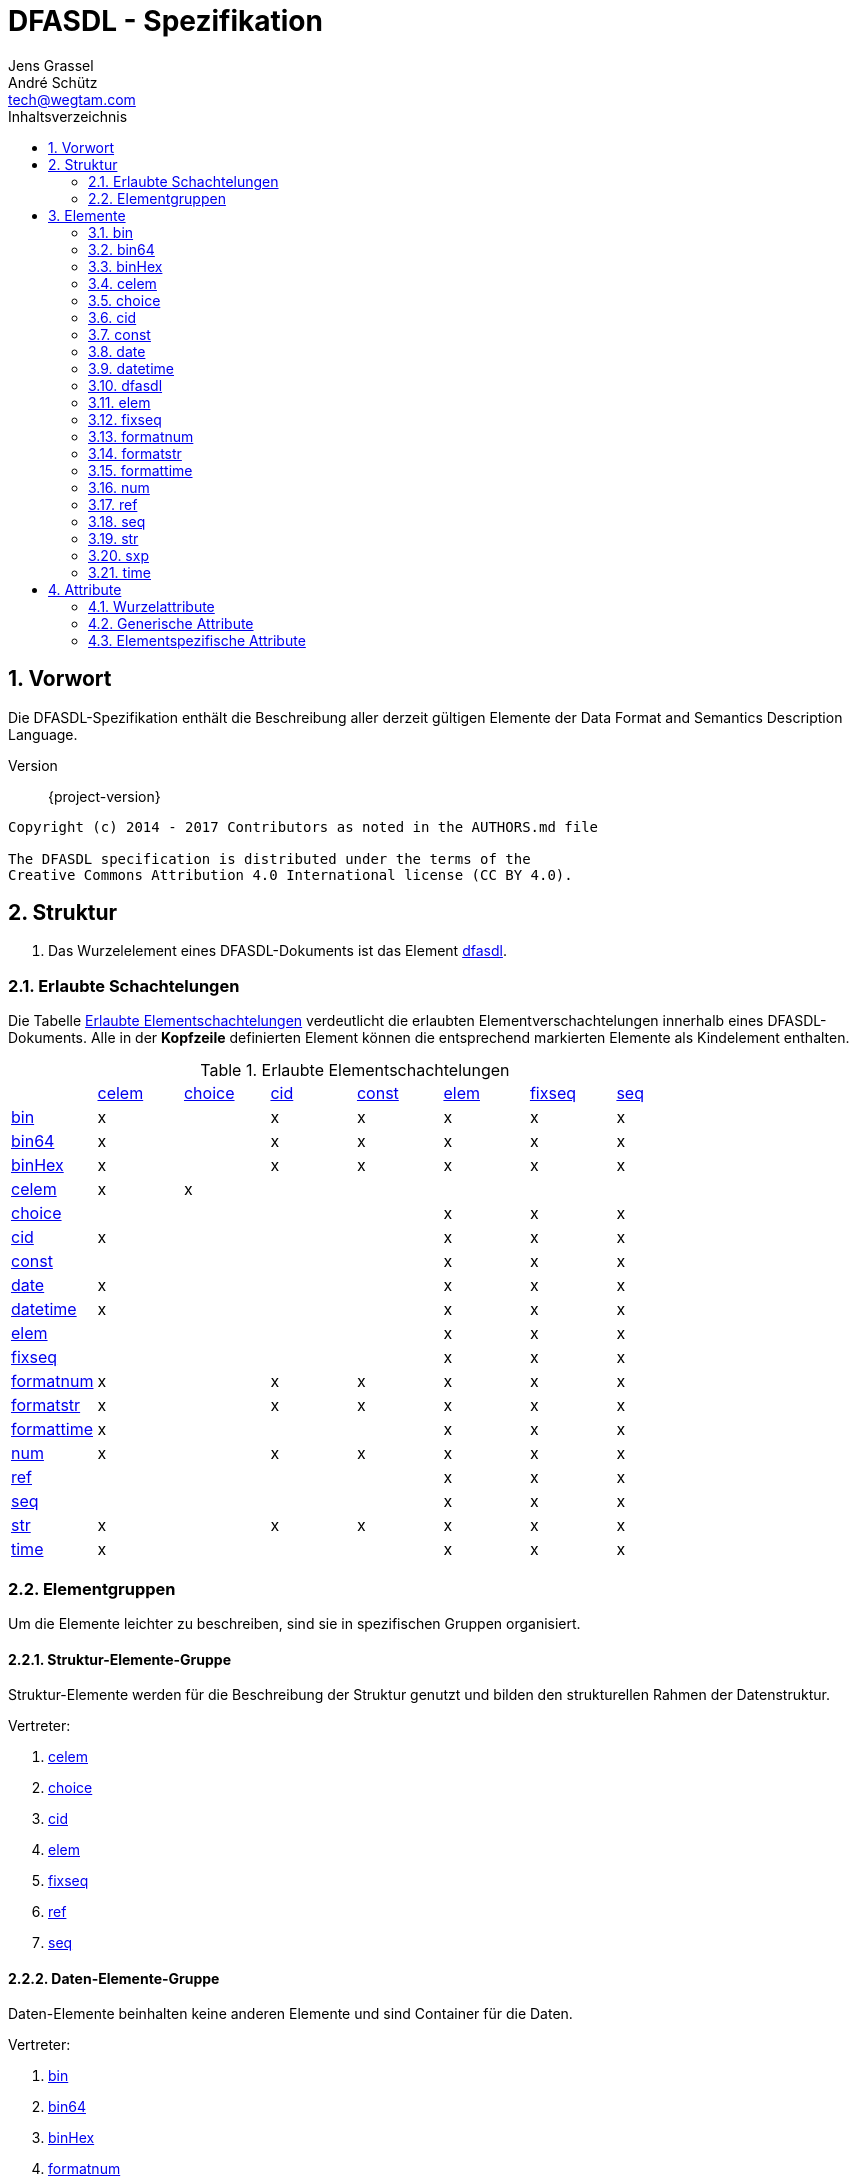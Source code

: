 = DFASDL - Spezifikation
Jens Grassel; André Schütz <tech@wegtam.com>
:doctype: book
:toc: left
:toc-title: Inhaltsverzeichnis
:numbered:
:icons: font
:source-highlighter: coderay

[[preamble]]
== Vorwort ==
Die DFASDL-Spezifikation enthält die Beschreibung aller derzeit gültigen
Elemente der Data Format and Semantics Description Language.

Version:: {project-version}

[source,plain]
----
Copyright (c) 2014 - 2017 Contributors as noted in the AUTHORS.md file

The DFASDL specification is distributed under the terms of the
Creative Commons Attribution 4.0 International license (CC BY 4.0).
----

[[structure]]
== Struktur ==

. Das Wurzelelement eines DFASDL-Dokuments ist das Element <<e-dfasdl,
dfasdl>>.

=== Erlaubte Schachtelungen ===

Die Tabelle <<nested-elements>> verdeutlicht die erlaubten
Elementverschachtelungen innerhalb eines DFASDL-Dokuments.
Alle in der *Kopfzeile* definierten Element können die entsprechend
markierten Elemente als Kindelement enthalten.

[[nested-elements]]
.Erlaubte Elementschachtelungen
|==========================================================================================================
|            | <<e-celem>> | <<e-choice>> | <<e-cid>> | <<e-const>> | <<e-elem>> | <<e-fixseq>> | <<e-seq>>
| <<e-bin>>        | x     |              | x         | x           | x          | x            | x
| <<e-bin64>>      | x     |              | x         | x           | x          | x            | x
| <<e-binHex>>     | x     |              | x         | x           | x          | x            | x
| <<e-celem>>      | x     | x            |           |             |            |              |
| <<e-choice>>     |       |              |           |             | x          | x            | x
| <<e-cid>>        | x     |              |           |             | x          | x            | x
| <<e-const>>      |       |              |           |             | x          | x            | x
| <<e-date>>       | x     |              |           |             | x          | x            | x
| <<e-datetime>>   | x     |              |           |             | x          | x            | x
| <<e-elem>>       |       |              |           |             | x          | x            | x
| <<e-fixseq>>     |       |              |           |             | x          | x            | x
| <<e-formatnum>>  | x     |              | x         | x           | x          | x            | x
| <<e-formatstr>>  | x     |              | x         | x           | x          | x            | x
| <<e-formattime>> | x     |              |           |             | x          | x            | x
| <<e-num>>        | x     |              | x         | x           | x          | x            | x
| <<e-ref>>        |       |              |           |             | x          | x            | x
| <<e-seq>>        |       |              |           |             | x          | x            | x
| <<e-str>>        | x     |              | x         | x           | x          | x            | x
| <<e-time>>       | x     |              |           |             | x          | x            | x
|==========================================================================================================

[[element-groups]]
=== Elementgruppen ===

Um die Elemente leichter zu beschreiben, sind sie in spezifischen Gruppen organisiert.

[[eg-structure]]
==== Struktur-Elemente-Gruppe ====

Struktur-Elemente werden für die Beschreibung der Struktur genutzt und bilden den strukturellen Rahmen der Datenstruktur.

Vertreter:

. <<e-celem>>
. <<e-choice>>
. <<e-cid>>
. <<e-elem>>
. <<e-fixseq>>
. <<e-ref>>
. <<e-seq>>

[[eg-data]]
==== Daten-Elemente-Gruppe ====

Daten-Elemente beinhalten keine anderen Elemente und sind Container für die Daten.

Vertreter:

. <<e-bin>>
. <<e-bin64>>
. <<e-binHex>>
. <<e-formatnum>>
. <<e-formatstr>>
. <<e-num>>
. <<e-str>>

[[eg-time]]
==== Zeit-Elemente-Gruppe ====

Zeit-Elemente beinhalten keine anderen Elemente und sind Container für Zeitangaben und/oder Datumsangaben.

Vertreter:

. <<e-date>>
. <<e-datetime>>
. <<e-formattime>>
. <<e-time>>

[[eg-expression]]
==== Ausdrucks-Elemente-Gruppe ====

Ausdrucks-Elemente definieren finale Ausdrücke oder zu bewertende Konstrukte.

Vertreter:

. <<e-const>>
. <<e-sxp>>

[[elements]]
== Elemente ==

[[e-bin]]
=== bin ===
Ein Element, welches binäre Daten beinhaltet.

==== Eigenschaften ====

. Es wird eine <<a-byteOrder>> angegeben.
. Eine Kodierung der Daten kann über <<a-encoding>> angegeben werden (z.B.
  Base32, Base64, Base85).
. Mime Media Typ kann über das <<a-mime>> Attribut angegeben werden.

.Definition
[source,xml]
----
<bin byteOrder="littleEndian" id="ID1"/>
<bin encoding="Base64" id="ID2"/>
<bin mime="text/plain" id="ID3"/>
----

.Erlaubte Attribute
****
<<a-db-column-name>>, <<generic-attributes>>, <<a-byteOrder>>,
<<a-mime>>
****

[[e-bin64]]
=== bin64 ===
Dieses Element enhält Binärdaten, die via Base64 kodiert sind.

.Erlaubte Attribute
****
<<a-db-column-name>>, <<generic-attributes>>
****

[[e-binHex]]
=== binHex ===
Ein Elemente, welches hexadezimal kodierte Daten enthält.

.Erlaubte Attribute
****
<<a-db-column-name>>, <<generic-attributes>>
****

[[e-celem]]
=== celem ===
Ein Choice-Container-Element definiert die kleinste zu beschreibende
Einheit innerhalb einer Choice. Es ist rekursiv definiert, d.h. es kann
andere Elemente enthalten.

[source,xml]
----
<choice id="card">
  <celem id="row" s="semantic">
    <num id="row_num"/>
    <str id="row_str"/>
  </celem>
</choice>
----

. Ein einfaches Choice-Container-Element enthält keinen Wert!
. Ein einfaches Choice-Container-Element kann andere Elemente enthalten.
. Ein Choice-Container-Element kann nur direkt unterhalb von
<<e-choice>> Elementen vorkommen.

.Erlaubte Attribute
****
<<generic-attributes>>
****

.Erlaubte Elemente
****
<<e-celem>>, <<e-cid>>, Datenelemente, Ausdruckselement
****

[[e-choice]]
=== choice ===
Ein Element, mit dem Wahlmöglichkeiten in der Struktur abgebildet werden
können, so dass die Daten nicht von vornherein ein bestimmtes Format
haben müssen.

. Matching einer Struktur oder von Elementen
. Innerhalb einer Choice müssen Elemente in einem oder mehreren
<<e-celem>> stehen.
. Die Reihenfolge der Datenelemente bestimmt das Matching. Daher sollten
spezifische Datenelemente vor einem <<e-str>> Element definiert werden.
. Das letzte Daten-Element einer Choice, die sich innerhalb einer
Sequenz befindet, darf kein <<a-stop-sign>> enthalten.

.Definition
[source,xml]
----
<choice id="card">
  <celem id="row1">
    <num id="row1_num" start-sign="\d" stop-sign=";"/>
    <str id="row1_str" start-sign="NAME" stop-sign=":"/>
  </celem>
  <celem id="row2">
    <num id="row2_num" start-sign="\d" stop-sign=";" />
    <str id="row2_str" start-sign="NAME"/>
  </celem>
</choice>
----

.Erlaubte Attribute
****
<<generic-attributes>>
****

.Erlaubte Elemente
****
<<e-celem>>
****

[[e-cid]]
=== cid ===
Ein Element, welches als Schachtelelement für ein Daten-Element genutzt
werden kann.

. Eine benutzerdefinierte ID dient als Schachtelelement für ein
Datenelement des Typs string oder numerical.
. Eine benutzerdefinierte ID kann eine Klasse (<<a-class>>) definieren.

.Definition
[source,xml]
----
<elem id="someElement">
  <cid id="myCustomID" class="myCustomClass">
    <str/>
  </cid>
  <str id="ID"/>
</elem>
 
<seq id="someList" min="2">
  <elem id="structure">
    <cid id="anotherCustomID" class="nestedClass">
      <str id="ID"/>
    </cid>
    <str id="anotherID"/>
  </elem>
</seq>
----

.Erlaubte Attribute
****
<<generic-attributes>>
****

.Erlaubte Elemente
****
Datenelemente
****

[[e-const]]
=== const ===
Eine Konstante ist ein Schachtelelement für genau ein Element aus dem
Bereich Datenelemente.

.Definition
[source,xml]
----
<const id="foo">
  <str id="fooStr">Foo</str>
</const>
 
<const id="bar">
  <num id="barNum">123</num>
</const>
----

.Erlaubte Attribute
****
<<generic-attributes>>
****

.Erlaubte Elemente
****
Datenelemente
****

[[e-date]]
=== date ===
Ein Element, welches ein Datum beschreibt. Das Datum muß im ISO-Format
(`yyyy-MM-dd`) vorliegen!

.Definition
[source,xml]
----
<date id="dateField/>
----

.Erlaubte Attribute
****
<<generic-attributes>>, <<a-db-column-name>>, <<a-db-foreign-key>>, <<a-xml-attribute-name>>,
<<a-xml-attribute-parent>>, <<a-xml-element-name>>
****

[[e-datetime]]
=== datetime ===
Ein Element, das ein komplettes Datum inklusive Zeit (Zeitstempel)
beschreibt. Der Zeitstempel muß im ISO-Format vorliegen!

.Definition
[source,xml]
----
<datetime id="dateTime"/>
----

.Erlaubte Attribute
****
<<generic-attributes>>, <<a-db-column-name>>, <<a-db-foreign-key>>, <<a-xml-attribute-name>>,
<<a-xml-attribute-parent>>, <<a-xml-element-name>>
****

[[e-dfasdl]]
=== dfasdl ===
Das Wurzelelement eines DFASDL-Dokuments beinhaltet Attribute, die das
Dokument beschreiben.

. Es darf nur einmal im gesamten Dokument und zwar auf der obersten Ebene vorkommen.
. Der genutzte semantische Raum wird im Attribut <<a-semantic, semantic>> definiert.
. Das Attribute <<a-default-encoding, default-encoding>> kann genutzt werden, um
eine Vorgabe für nicht definierte <<a-encoding, encoding Attribute>> an einzelnen
Elementen zu setzen.

.Definition
[source,xml]
----
<dfasdl xmlns="http://www.dfasdl.org/DFASDL" semantic="niem">
  ...
</dfasdl>
----

.Erlaubte Attribute
****
<<root-attributes>>
****

.Erlaubte Elemente
****
Alle Elemente außer dem Wurzelelement (<<e-dfasdl>>).
****

[[e-elem]]
=== elem ===
Ein Element definiert die kleinste Einheit innerhalb eines Datenformats.
Es ist rekursiv definiert, d.h. es kann andere Elemente enthalten.

. Ein einfaches Element enthält keinen Wert!
. Ein einfaches Element kann andere Elemente enthalten.

.Definition
[source,xml]
----
<elem id="foo">
  <seq id="bar" max="2">
    <str id="foobar"/>
  </seq>
</elem>
<elem id="empty"/>
----

.Erlaubte Attribute
****
<<generic-attributes>>
****

.Erlaubte Elemente
****
Alle Elemente außer dem Wurzelelement (<<e-dfasdl>>).
****

[[e-fixseq]]
=== fixseq ===
Eine fixe Sequenz gibt an, daß ihre Kindstruktur sich wiederholt und
eine endliche Menge an Elementen beinhaltet.

. Eine <<e-fixseq>> hat die gleichen Eigenschaften, wie eine <<e-seq>>,
mit der Ausnahme, dass man eine genaue Angabe der Anzahl der
beinhalteten Elemente machen muß.
. Zur Angabe der Anzahl der vorhandenen Elemente wird das <<a-count>>
Attribut verwendet.
. Durch das <<a-stop-sign>> kann eine Zeichenkette angegeben werden,
welche die Sequenz beendet. Wenn dieses <<a-stop-sign>> in den Daten
auftaucht, wird die Sequenz beendet und die Abarbeitung weiterer
Elemente, welche nach der Sequenz kommen, fortgesetzt.

.Definition
[source,xml]
----
<fixseq id="accountList" count="2">
  <elem id="account">
    <str id="number"/>
  </elem>
</fixseq>
----

.Erlaubte Attribute
****
<<generic-attributes>>, <<a-db-select>>, <<a-db-insert>>,
<<a-db-primary-key>>, <<a-db-update>>, <<a-count>>, <<a-keepID>>
****

.Erlaubte Elemente
****
Strukturelemente, Datenelemente
****

[[e-formatnum]]
=== formatnum ===
Ein numerisches Datenelement, das dem angegebenen Format (<<a-format>>)
genügen muß.

Die folgenden Zeichen sind zulässig sowohl in den Daten als auch in der
Wertangabe des Attributs <<a-defaultnum>>:

. Minus (`-`)
. Ziffern (`0-9`)
. Punkt (`.`)
. Komma (`,`)

.Definition
[source,xml]
----
<formatnum format="(\d\d\d)" id="ID" max-digits="12"/>
<formatnum decimal-separator="." format="([0-9]{1,3}\.\d{1,2})" id="ID2"
max-digits="3" max-precision="2"/>
----

IMPORTANT: Der Standardwert von <<a-decimal-separator>> ist das Komma
(`,`). Ist kein Wert für <<a-decimal-separator>> angegeben, wird dieser
Standardwert genommen.

CAUTION: Der zu matchende Teil des <<a-format>> Attributes muss innerhalb einer
Gruppe `(...)` stehen!

.Erlaubte Attribute
****
<<generic-attributes>>, <<a-db-auto-inc>>, <<a-db-column-name>>, <<a-db-foreign-key>>, <<a-decimal-separator>>,
<<a-defaultnum>>, <<a-format>>, <<a-max-digits>>, <<a-max-precision>>, <<a-unique>>,
<<a-xml-attribute-name>>, <<a-xml-attribute-parent>>, <<a-xml-element-name>>
****

CAUTION: Wenn das Dezimaltrennzeichen behalten werden soll, muss es über das
Attribut <<a-decimal-separator>> angegeben werden!

[[e-formatstr]]
=== formatstr ===
Ein Element für Zeichenketten, welches das Format (<<a-format>>)
definieren muß.

.Definition
[source,xml]
----
<formatstr id="formatA" format="(\w\w\d)"/>
<formatstr id="formatB" format="(\w{1,10})"/>
<formatstr id="formatC" format=".*?:(.*)"/>
----

CAUTION: Der zu matchende Teil muss innerhalb einer Gruppe `(...)` stehen!

.Erlaubte Attribute
****
<<generic-attributes>>, <<a-db-column-name>>, <<a-db-foreign-key>>, <<a-defaultstr>>,
<<a-format>>, <<a-trim>>, <<a-unique>>, <<a-xml-attribute-name>>,
<<a-xml-attribute-parent>>, <<a-xml-element-name>>
****

[[e-formattime]]
=== formattime ===
Für Datums- und Zeitangaben, die nicht der ISO-Notation entsprechen, kann
dieses Element verwendet werden. Die Angabe für das Attribut<<a-format>> muß
einen für den
link:https://docs.oracle.com/javase/8/docs/api/java/time/format/DateTimeFormatter.html[Java
DateTimeFormatter] verarbeitbaren Wert enthalten!

.Definition
[source,xml]
----
<formattime id="my-time-is-now" format="dd.MM.yyyy HH:mm:ss X"/>
----

.Erlaubte Attribute
****
<<generic-attributes>>, <<a-db-column-name>>, <<a-db-foreign-key>>, <<a-defaultstr>>, <<a-format>>,
<<a-unique>>, <<a-xml-attribute-name>>, <<a-xml-attribute-parent>>, <<a-xml-element-name>>
****

[[e-num]]
=== num ===
Ein Datenelement, das einen numerischen Wert beinhaltet.

. Ein numerisches Element darf nur Ziffern und gegebenenfalls ein
Minuszeichen als Startzeichen enthalten.
. Ein numerisches Element kann eine exakt einzuhaltende Ziffernanzahl
(<<a-length>>) definieren.
.. Das Minuszeichen wird bei der Berechnung der Länge nicht
berücksichtigt.
. Ein numerisches Element kann eine maximal zu berücksichtigende
Ziffernanzahl (<<a-max-digits>>) definieren.
.. Das Minuszeichen wird bei der Anzahl der maximalen Ziffernanzahl nicht
berücksichtigt.
. Ein numerisches Element kann die Anzahl der Nachkommastellen
(<<a-precision>>) definieren.
. Ein numerisches Element kann einen Standardwert (<<a-defaultnum>>)
definieren, der bei fehlenden Datensätzen eingefügt wird.


Die folgenden Zeichen sind zulässig sowohl in den Daten als auch in der
Wertangabe des Attributs <<a-defaultnum>>:

. Minus (`-`)
. Ziffern (`0-9`)

.Definition
[source,xml]
----
<num id="numberA" length="4"/>
<num id="numberB" max-digits="5"/>
<num id="Pi" length="10" precision="9" defaultnum="3141592653"/>
----

.Erlaubte Attribute
****
<<generic-attributes>>, <<a-db-auto-inc>>, <<a-db-column-name>>, <<a-db-foreign-key>>, <<a-defaultnum>>,
<<a-length>>, <<a-max-digits>>, <<a-precision>>, <<a-unique>>,
<<a-xml-attribute-name>>, <<a-xml-attribute-parent>>, <<a-xml-element-name>>
****

[[e-ref]]
=== ref ===
Eine Referenz bezieht sich auf ein im Dokument definiertes Datenelement,
welches an Stelle der Referenz eingesetzt wird.

. Eine Referenz muß eine Quellen-ID (<<a-sid>>) definieren, welches der
<<a-id>> des referenzierten Datenelementes entspricht!
. Das referenzierte Datenelement muss vor der Referenz im DFASDL
Datenbaum vorkommen.
. Wenn eine Referenz in einer Sequenz definiert wird, muss sie am Ende
der Sequenz stehen.
. In einer Sequenz darf nur eine Referenz vorkommen.
. Wenn für eine Referenz keine semantische Bedeutung (<<a-s>>) definiert
ist, wird die Semantik des referenzierten Eintrags übernommen!

.Definition
[source,xml]
----
<elem id="someBlockElement">
  <elem id="anotherID">
    <str id="firstname"/>
    <str id="lastname"/>
    <num id="mainNumber"/>
  </elem>
</elem>
<ref id="number" sid="mainNumber"/>
<!-- Referenzieren aus einer Sequenz -->
<seq id="accountList" max="999">
  <elem id="account">
    <num id="account_id"/>
    <str id="name"/>
    <str id="account"/>
    <seq id="children">
      <elem id="alter">
        <num id="anzahl"/>
        <num id="age"/>
        <ref sid="account_id" id="children_account_id">
      </elem>
    </seq>
  </elem>
</seq>
----

.Erlaubte Attribute
****
<<generic-attributes>>, <<a-sid>>, <<a-value>>
****

[[e-seq]]
=== seq ===
Ein Sequenzelement definiert sich wiederholende Strukturen.

. Eine Sequenz kann die folgenden Varianten definieren:
.. eine Mindestanzahl (<<a-min>>)
.. eine Maximalanzahl (<<a-max>>)
.. eine Mindest- und Maximalanzahl (<<a-min>> und <<a-max>>)
.. keine Angabe (entspricht einer *unendlichen* Sequenz)
. Innerhalb einer Sequenz werden bei der Konvertierung keine IDs mit
kopiert, sondern in das Attribut <<a-class>> kopiert. Aus der ID `foo`
wird hierbei die Ausprägung `id:foo` im Klassenattribut.
. Wenn die IDs gelöscht werden sollen, muß das Attribut <<a-keepID>>
mit `false` angegeben werden.
. Daten-Elemente müssen innerhalb einer Sequenz mit einem <<e-elem>>
Element umfasst werden.
. Durch das <<a-stop-sign>> kann eine Zeichenkette angegeben werden,
welche die Sequenz beendet. Wenn dieses <<a-stop-sign>> in den Daten
auftaucht, wird die Sequenz beendet und die Abarbeitung weiterer
Elemente, welche nach der Sequenz kommen, fortgesetzt.
. Das Attribut <<a-filter>> erlaubt die Definition eines Filters auf den
Quelldaten. Lediglich Daten, die diesen Filter erfüllen werden
berücksichtigt.

.Definition
[source,xml]
----
<seq id="accountList" min="42" max="999">
  <elem id="account">
    <str id="number" class="foo"/>
    <str id="name"/>
  </elem>
</seq>
 
<seq id="accountList2" keepID="false">
  <elem id="account">
    <str id="number" class="bar"/>
  </elem>
</seq>

<seq id="salaries" filter="salary > 20000">
  <elem id="employee">
    <str id="name"/>
    <num id="salary"/>
  </elem>
</seq>
----

.Erlaubte Attribute
****
<<generic-attributes>>, <<a-db-select>>, <<a-db-insert>>,
<<a-db-primary-key>>, <<a-db-update>>, <<a-min>>, <<a-max>>,
<<a-keepID>>, <<a-filter>>
****

.Erlaubte Elemente
****
Strukturelemente, Datenelemente
****

[[e-str]]
=== str ===
Ein Datenelement für Zeichenketten. Dieses Element kann, aber sollte
nicht, als generischer Container genutzt werden, da sich fast alle Daten
in Form von Zeichenketten darstellen lassen.

. Ein Zeichenelement darf nur Zeichen in der Standard- oder
eingestellten Kodierung enthalten.
. Ein Zeichenelement kann die Kodierung der zu erwartenden Zeichenfolge
(<<a-encoding>>) definieren.
. Ein Zeichenelement kann eine exakt einzuhaltende Anzahl (<<a-length>>)
von Zeichen definieren.
. Ein Zeichenelement kann eine maximal zu berücksichtigende
Zeichenanzahl (<<a-max-length>>) definieren.
. Ein Zeichenelement kann ein Folge von Zeichen definieren, die als
Stopzeichen (<<a-stop-sign>>) gewertet werden.
. Ein Zeichenelement kann einen Standardwert (<<a-defaultstr>>)
definieren, der bei fehlenden Datensätzen eingefügt wird.

.Definition
[source,xml]
----
<str id="A" encoding="UTF-16"/>
<str id="B" length="3"/>
<str id="C" max-length="5"/>
<str id="possiblyEmpty" defaultstr="missingValue"/>
<str id="D" stop-sign="\n"/>
----

.Erlaubte Attribute
****
<<generic-attributes>>, <<a-db-column-name>>, <<a-db-foreign-key>>, <<a-defaultstr>>,
<<a-length>>, <<a-max-length>>, <<a-trim>>, <<a-unique>>,
<<a-xml-attribute-name>>, <<a-xml-attribute-parent>>,
<<a-xml-element-name>>
****

[[e-sxp]]
=== sxp ===
Ein Element, das eine Scala-Expression enthält.

WARNING: Dieses Element wird entfernt!

. Der Ausdruck entspricht einer Scala-Expression
. Der Ausdruck muß beginnen mit: `<![CDATA[{`
. Der Ausdruck muß enden mit: `}]]>`
. Innerhalb des sxp Elementes dürfen alle gängigen XML Elemente eingefügt werden.

.Definition
[source,xml]
----
<sxp id="expOne">
  <ul><![CDATA[{List(apple, banana, orange).map(i => <li>{i}</li>)}]]></ul>
</sxp>
----

.Erlaubte Attribute
****
<<generic-attributes>>
****

[[e-time]]
=== time ===
Ein Datenelement für Zeitdaten, die der ISO-Notation entsprechen müssen.

.Definition
[source,xml]
----
<time id="high-noon"/>
----

.Erlaubte Attribute
****
<<generic-attributes>>, <<a-db-column-name>>, <<a-db-foreign-key>>, <<a-unique>>,
<<a-xml-attribute-name>>, <<a-xml-attribute-parent>>,
<<a-xml-element-name>>
****

[[attributes]]
== Attribute ==

[[root-attributes]]
=== Wurzelattribute ===

Wurzelattribute sind nur am Wurzelelement <<e-dfasdl>> erlaubt.

[[a-default-encoding]]
==== default-encoding ====

Eine Vorgabe für die Kodierung der eingelesenen Daten. Es muß sich um eine valide
Definition z.B. `utf-8` handeln.

TIP: Dieses Attribut ist sinnvoll, wenn alle oder die meisten Elemente die gleiche Kodierung verwenden.

[[a-semantic]]
==== semantic ====

Der Inhalt des Attributs beschreibt den genutzten semantischen Raum des
Dokuments. Derzeit sind die folgenden Werte erlaubt: `custom`, `niem`,
`udef`.

[[generic-attributes]]
=== Generische Attribute ===

Generische Attribute sind an allen Elementen außer dem Wurzelelement
verfügbar.

[[a-class]]
==== class ====

Definiert eine Klassenbezeichnung für ein Element.

[[a-correct-offset]]
==== correct-offset ====

Durch dieses Attribut kann der Offset der eingelesenen Daten korrigiert
werden.

TIP: Der Offset kann in die positive und auch in die negative Richtung
korrigiert werden.

[[a-encoding]]
==== encoding ====

Die verwendete Kodierung der eingelesenen Daten. Es muß sich um eine valide
Definition z.B. `utf-8` handeln.

[[a-id]]
==== id ====

. Eine ID ist eine Zeichenkette.
. Eine ID muß mit einem Buchstaben beginnen.
. Eine ID darf Buchstaben aus dem ASCII-Alphabet, Zahlen und
Unterstriche sowie Minuszeichen enthalten.
. Eine ID darf innerhalb eines Dokuments nur einmal vorkommen.
. Wenn nicht anders angegeben, ist die Angabe der ID für *alle*
Elementtypen *zwingend erforderlich*!

CAUTION: Sollte keine ID angegeben sein, wird später automatische eine
erzeugt. Es ist aber ratsam selber eine eigene ID zu vergeben, um das
Mapping besser manuell nachkorrigieren zu können.

[[a-s]]
==== s ====

Beschreibt die semantische Bedeutung des Elements.

. Die semantische Bedeutung wird als Zeichenkette angegeben.
. Es sind nur Werte zulässig, die dem gewählten semantischen Standard
entsprechen.

[[a-start-sign]]
==== start-sign ====

Ein regulärer Ausdruck, der den Begin der Elementdaten beschreibt.

IMPORTANT: Ein `start-sign` darf nicht leer sein!

[[a-stop-sign]]
==== stop-sign ====

Ein regulärer Ausdruck, der das Ende der Elementdaten beschreibt.

NOTE: Das Standard `stop-sign` berücksichtigt UNIX und Windows Zeilenenden und
ist folgendermaßen definiert: `\r\n?|\n`

IMPORTANT: Ein `stop-sign` darf nicht leer sein!

[[specific-attributes]]
=== Elementspezifische Attribute ===

Es gibt Attribute, die nur an bestimmten Elementen erlaubt sind.

[[a-byteOrder]]
==== byteOrder ====
Gibt die Sortierung der Bytes für Binärdaten an. Die folgenden Angaben
sind möglich:

. bigEndian
. littleEndian
. middleEndian

.Erlaubt an folgenden Elementen
****
<<e-bin>>
****

[[a-count]]
==== count ====
Definiert eine Anzahl. Erlaubt ist ein numerischer Wert größer oder gleich
Null.

.Erlaubt an folgenden Elementen
****
<<e-fixseq>>
****

[[a-db-auto-inc]]
==== db-auto-inc ====
Die Spalte des Elements in der Datenbank ist eine Autoinkrementspalte,
d.h. deren Wert wird automatisch befüllt, wenn kein Wert für die Spalte
angegeben wird.

.Erlaubt an folgenden Elementen
****
<<e-formatnum>>, <<e-num>>
****

WARNING: Da Datenbanken hinsichtlich der Verwendung von
Autoinkrementspalten limitiert sind, sollte dieses Attribut nur an
einem einfachen <<e-num>> Element ohne die Attribute <<a-precision>>
und <<a-length>> verwendet werden!

.Beispiel
[source,xml]
----
<seq id="companies">
  <elem id="companies-row">
    <num id="companies-row-id" db-column-name="id" db-auto-inc="true"/>
  </elem>
</seq>
----

[[a-db-column-name]]
==== db-column-name ====
Der Spaltenname des Elementes in der Datenbank. Wenn dieser nicht
angegeben ist, wird die ID des Elementes für den Spaltennamen
herangezogen.

.Erlaubt an folgenden Elementen
****
Dieses Attribut ist an allen Datenelementen gestattet.
****

[[a-db-foreign-key]]
==== db-foreign-key ====
Die Fremdschlüsseldefinition in der Datenbank für die Spalte, die durch
das aktuelle Element beschrieben wird. Die Angabe erfolgt durch eine
Zeichenkette, die kommasepariert die IDs aller DFASDL-Elemente enthält,
die die jeweiligen Spalten beschreiben.

.Erlaubt an folgenden Elementen
****
<<e-date>>, <<e-datetime>>, <<e-formatnum>>, <<e-formatstr>>,
<<e-formattime>>, <<e-num>>, <<e-str>>, <<e-time>>
****

.Beispiel
[source,xml]
----
<seq id="companies">
  <elem id="companies-row">
    <num id="companies-row-id" db-column-name="id"/> <!--1-->
    ...
  </elem>
</seq>

<seq id="contacts">
  <elem id="contacts-row">
    ...
    <num id="contacts-row-company-id" db-column-name="company_id" db-foreign-key="companies-row-id"/> <!--2-->
  </elem>
</seq>
----
<<1>> Die Beschreibung einer Datenbankspalte.
<<2>> Der Verweis via `db-foreign-key` auf das referenzierte Element.

[[a-db-insert]]
==== db-insert ====
Möglichkeit zur Durchführung datenbankspezifischer INSERT-Statements, um
Datensätze in eine Tabelle einzufügen. Die Syntax muß der für prepared
Statements entsprechen.

.Beispiel
[source,sql]
----
INSERT INTO mytable (column1, column2) VALUES(?, ?)
----

NOTE: Es ist möglich datenbankspezifische SQL-Syntax zu verwenden.

.Erlaubt an folgenden Elementen
****
<<e-fixseq>>, <<e-seq>>
****

[[a-db-primary-key]]
==== db-primary-key ====
Definiert den Primärschlüssel für eine Datenbanktabelle. Insofern das
Attribut definiert ist, muß es mindestens einen oder mehrere durch
Kommas getrennte Spaltennamen enthalten.

NOTE: Die Spaltennamen müssen den Datenbankspaltennamen entsprechen!

.Erlaubt an folgenden Elementen
****
<<e-fixseq>>, <<e-seq>>
****

[[a-db-select]]
==== db-select ====
Möglichkeit zur Durchführung datenbankspezifischer SELECT-Statements, um
Datensätze aus einer Tabelle zu ermitteln.

.Beispiel
[source,sql]
----
SELECT
  x374 AS column1,
  y478 AS column2
FROM x2 JOIN y3 ON x2.id = y3.refId
WHERE x2.x23 = 1
ORDER BY y3.y1 ASC
----

.Beispiel DFASDL
[source,xml]
----
<?xml version="1.0" encoding="UTF-8" standalone="no"?>
<dfasdl xmlns="http://www.dfasdl.org/DFASDL" semantic="custom">
  <seq id="people" db-select="SELECT t1.name, firstname, title, telephone, t2.name AS productname FROM `people` AS t1, `products` AS t2 WHERE t1.pid = t2.pid">
    <elem id="people_row">
      <str db-column-name="name" id="people_row_name" max-length="12"/>
      <str db-column-name="firstname" id="people_row_firstname" max-length="9"/>
      <str db-column-name="title" id="people_row_title" max-length="22"/>
      <str db-column-name="telephone" id="people_row_telephone" max-length="14"/>
      <str db-column-name="productname" id="productname"/>
    </elem>
  </seq>
</dfasdl>
----

.Erlaubt an folgenden Elementen
****
<<e-fixseq>>, <<e-seq>>
****

[[a-db-update]]
==== db-update ====
Möglichkeit zur Durchführung datenbankspezifischer UPDATE-Statements, um
Datensätze in einer Tabelle zu aktualisieren. Die Syntax muß der für prepared
Statements entsprechen.

.Beispiel
[source,sql]
----
UPDATE mytable SET id = ?, column1 = ?, column2 = ? WHERE id = ?
----

.Beispiel DFASDL
[source,xml]
----
<?xml version="1.0" encoding="UTF-8"?>
<dfasdl xmlns="http://www.dfasdl.org/DFASDL" semantic="custom">
  <seq id="people" db-primary-key="id" db-update="UPDATE people SET id = ?, name = ?, time = now() WHERE id = ?">
    <elem id="people_row">
      <num db-column-name="id" id="id" max-digits="5"/>
      <str db-column-name="name" id="name" max-length="12"/>
    </elem>
  </seq>
</dfasdl>
----

NOTE: Es ist möglich datenbankspezifische SQL-Syntax zu verwenden.

.Erlaubt an folgenden Elementen
****
<<e-fixseq>>, <<e-seq>>
****

[[a-decimal-separator]]
==== decimal-separator ====
Gibt das Dezimaltrennzeichen für ein numerisches Datenelement an.
Erlaubt sind die folgenden Werte:

. Punkt (`.`)
. Komma (`,`)
. Momayyez (`٫`)

.Erlaubt an folgenden Elementen
****
<<e-formatnum>>
****

[[a-defaultnum]]
==== defaultnum ====
Definiert einen Standardwert für ein numerisches Datenelement, für den
Fall, daß die Daten leer sind. Das erlaubte Format ist abhängig vom
konkreten numerischen Datenelement.

.Erlaubt an folgenden Elementen
****
<<e-formatnum>>, <<e-num>>
****

[[a-defaultstr]]
==== defaultstr ====
Definiert eine Zeichenkette als Standardwert für ein Datenelement, für
den Fall, daß die Daten leer sind.

.Erlaubt an folgenden Elementen
****
<<e-formatstr>>, <<e-formattime>>, <<e-str>>
****

[[a-filter]]
==== filter ====
Definiert einen Filterausdruck, der die zur Verfügung stehenden Daten
eingrenzt.

CAUTION: Filter werden momentan nur auf Datenbanken unterstützt!

WARNING: Sonderzeichen, die innerhalb von XML Probleme bereiten können
wie z.B. `<` und `&` müssen korrekt maskiert werden!

.Maskierte Sonderzeichen im Ausdruck
[source,xml]
----
<seq id="foo" filter="my-column-data &lt; 1024">
  ...
</seq>
----

.Erlaubt an folgenden Elementen
****
<<e-seq>>
****

[[a-format]]
==== format ====
Enthält eine Formatangabe für den Inhalt eines Datenelements.

CAUTION: Der zu matchende Teil muss innerhalb einer Gruppe `()` stehen!

.Erlaubt an folgenden Elementen
****
<<e-formatnum>>, <<e-formattime>>, <<e-formatstr>>
****

[[a-length]]
==== length ====
Definiert die exakte Länge einer Zeichenkette.

.Erlaubt an folgenden Elementen
****
<<e-num>>, <<e-str>>
****

[[a-keepID]]
==== keepID ====
Gibt an, ob die Werte des Attributs <<a-id>> innerhalb von Sequenzen
erhalten werden sollen. Sie werden dann im Attribut <<a-class>>
gespeichert. Erlaubt sind die Angaben `true` und `false`.

NOTE: Per Standard ist dieses Attribut aktiviert, d.h. auf `true`
gesetzt.

.Erlaubt an folgenden Elementen
****
<<e-fixseq>>, <<e-seq>>
****

[[a-max]]
==== max ====
Definiert einen maximalen numerischen Wert als Ganzzahl.

.Erlaubt an folgenden Elementen
****
<<e-seq>>
****

[[a-max-digits]]
==== max-digits ====
Definiert eine maximale Anzahl von Ziffern als numerische Ganzzahl.

.Erlaubt an folgenden Elementen
****
<<e-num>>, <<e-formatnum>>
****

[[a-max-length]]
==== max-length ====
Definiert die maximale Länger einer Zeichenkette als numerische
Ganzzahl.

.Erlaubt an folgenden Elementen
****
<<e-str>>
****

[[a-max-precision]]
==== max-precision ====
Definiert die Anzahl an Nachkommastellen als numerische Ganzzahl.

.Erlaubt an folgenden Elementen
****
<<e-formatnum>>
****

[[a-mime]]
==== mime ====
Definiert den MIME-Type von Binärdaten z.B. `application/postscript`.

.Erlaubt an folgenden Elementen
****
<<e-bin>>
****

[[a-min]]
==== min ====
Definiert einen minimalen numerischen Wert als Ganzzahl.

.Erlaubt an folgenden Elementen
****
<<e-seq>>
****

[[a-precision]]
==== precision ====
Definiert die Präzision, d.h. die Anzahl der Nachkommastellen einer Zahl
als numerische Ganzzahl.

.Erlaubt an folgenden Elementen
****
<<e-num>>
****

[[a-sep]]
==== sep ====
Definiert die Trennzeichen für Werte eines Datensatzes.

WARNING: Dieses Attribut wird nicht benutzt!

[[a-sid]]
==== sid ====
Definiert eine Quell-ID für den Verweis auf ein anderes Element.

.Erlaubt an folgenden Elementen
****
<<e-ref>>
****

[[a-trim]]
==== trim ====
Gibt an, ob für eingelesene Zeichenkette eine _Säuberung_ durchgeführt
werden soll. Hierbei werden Leerzeichen, Tabulatoren und Zeilenumbrüche
entfernt. Die folgenden Angaben sind möglich:

[horizontal]
left:: Nur am Anfang der Zeichenkette säubern.
right:: Nur am Ende der Zeichenkette säubern.
both:: Am Anfang und am Ende der Zeichenkette säubern.

.Erlaubt an folgenden Elementen
****
<<e-formatstr>>, <<e-str>>
****

[[a-unique]]
==== unique ====
Definiert eine eindeutige Merkmalsausprägung für das Element im Datensatz.
Wenn das Attribut vorhanden und auf `true` gesetzt ist, dann darf eine
konkrete Merkmalsausprägung innerhalb eines Datensatzes nur einmal
vorkommen. Dies ist analog zu einem `UNIQUE CONSTRAINT` in einer
relationalen Datenbank.

.Erlaubt an folgenden Elementen
****
<<e-formatnum>>,<<e-formatstr>>,<<e-formattime>>,<<e-num>>,<<e-str>>,<<e-time>>
****

[[a-value]]
==== value ====
Definiert eine Merkmalsausprägung eines Datensatzes.

.Erlaubt an folgenden Elementen
****
<<e-ref>>
****

[[a-xml-attribute-name]]
==== xml-attribute-name ====
Definiert den Namen des Attributs, welches am XML-Element (definiert
über <<a-xml-attribute-parent>>) vorhanden ist. Dies dient dazu, Daten
auslesen zu können, die in XML-Attributen stehen.

.Definition
[source,xml]
----
<seq id="foo">
  <elem id="row">
    <num id="age" xml-attribute-name="age" xml-attribute-parent="raw-data"/>
    <num id="count" xml-attribute-name="count" xml-attribute-parent="raw-data"/>
  </elem>
</seq>
----

[[a-xml-attribute-parent]]
==== xml-attribute-parent ====
Definiert den Namen eines XML-Elements, das Attribute beinhaltet, die
ausgelesen werden sollen (siehe <<a-xml-attribute-name>>).

.Definition
[source,xml]
----
<seq id="foo">
  <elem id="row">
    <num id="age" xml-attribute-name="age" xml-attribute-parent="raw-data"/>
    <num id="count" xml-attribute-name="count" xml-attribute-parent="raw-data"/>
  </elem>
</seq>
----

[[a-xml-element-name]]
==== xml-element-name ====
Falls der Name des auszulesenden XML-Elements von der <<a-id>> abweicht,
kann er hiermit definiert werden (analog zu <<a-db-column-name>>).

.Definition
[source,xml]
----
<str id="some-id" xml-element-name="an-xml-id"/>
----

